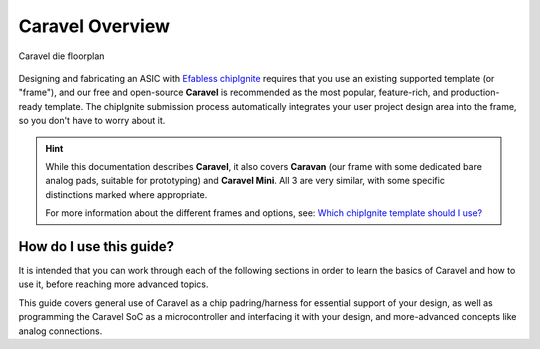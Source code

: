 .. raw:: html

   <!---
   # SPDX-FileCopyrightText: 2025 Efabless Corporation
   #
   # Licensed under the Apache License, Version 2.0 (the "License");
   # you may not use this file except in compliance with the License.
   # You may obtain a copy of the License at
   #
   #      http://www.apache.org/licenses/LICENSE-2.0
   #
   # Unless required by applicable law or agreed to in writing, software
   # distributed under the License is distributed on an "AS IS" BASIS,
   # WITHOUT WARRANTIES OR CONDITIONS OF ANY KIND, either express or implied.
   # See the License for the specific language governing permissions and
   # limitations under the License.
   #
   # SPDX-License-Identifier: Apache-2.0
   -->



Caravel Overview
================

.. figure:: _static/i/caravel-floorplan.svg
      :name: caravel_floorplan
      :alt: Caravel Floorplan
      :align: center

      Caravel die floorplan

.. todo::
   Include a summary like what the caravel_datasheet_2 currently has.

.. todo::
   Don't have too much on this page because it is easily overlooked (i.e. can't be in the TOC??) just like it is for `CMSL <https://caravel-mgmt-soc-litex.readthedocs.io/en/latest/>`_. We also don't want it to be too long.

Designing and fabricating an ASIC with `Efabless chipIgnite <https://efabless.com/chipignite>`_ requires that you use an existing supported template (or "frame"), and our free and open-source **Caravel** is recommended as the most popular, feature-rich, and production-ready template. The chipIgnite submission process automatically integrates your user project design area into the frame, so you don't have to worry about it.

.. raw:: html

   <p>
   With <strong>Caravel</strong>, you have a ready-to-use chip harness for creating your own ASIC design and getting it fabricated for prototype or production purposes. It includes a <strong>standardized padring</strong>, blank silicon <strong>design area of 10mm<sup>2</sup></strong> and optional <strong>on-chip SoC</strong> (microcontroller/management/test framework). You can use it whether you are creating a proprietary/private chip, one for commercial purposes, or an open-source design.
   </p>

.. hint::
   While this documentation describes **Caravel**, it also covers **Caravan** (our frame with some dedicated bare analog pads, suitable for prototyping) and **Caravel Mini**. All 3 are very similar, with some specific distinctions marked where appropriate.

   For more information about the different frames and options, see: `Which chipIgnite template should I use? <https://info.efabless.com/knowledge-base/whats-the-difference-between-caravel-caravan-and-openframe>`_


.. todo::
   Make it clear that there's a "minimal" start point that allows you to ignore most of the rest of the SoC stuff. Perhaps have a panel like this one that points to a quick-start or basic guide. Otherwise the SoC block diagram looks complicated. Maybe having a simple block diagram (that abstracts the SoC away) will go well adjacent the following die floorplan diagram...

.. todo::
   Clarify that the user_project_wrapper is what you submit, but it's also a part of the overall frame that gets replaced by your own submission.


How do I use this guide?
""""""""""""""""""""""""

It is intended that you can work through each of the following sections in order to learn the basics of Caravel and how to use it, before reaching more advanced topics.

This guide covers general use of Caravel as a chip padring/harness for essential support of your design, as well as programming the Caravel SoC as a microcontroller and interfacing it with your design, and more-advanced concepts like analog connections.

